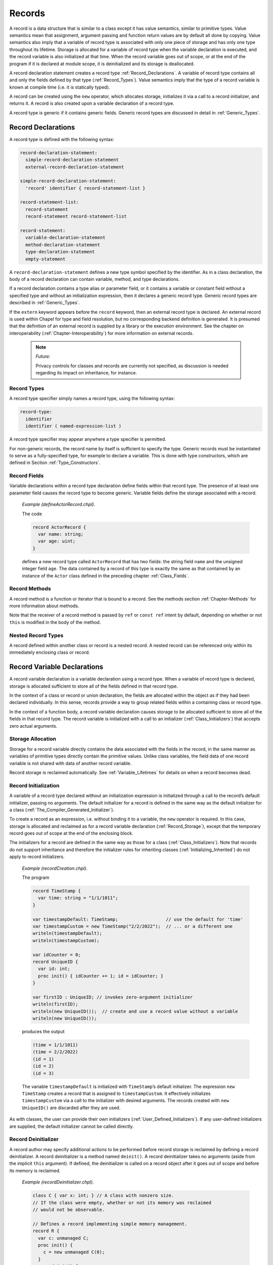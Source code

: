 .. default-domain:: chpl

.. _Chapter-Records:

=======
Records
=======

A record is a data structure that is similar to a class except it has
value semantics, similar to primitive types. Value semantics mean that
assignment, argument passing and function return values are by default
all done by copying. Value semantics also imply that a variable of
record type is associated with only one piece of storage and has only
one type throughout its lifetime. Storage is allocated for a variable of
record type when the variable declaration is executed, and the record
variable is also initialized at that time. When the record variable goes
out of scope, or at the end of the program if it is declared at module
scope, it is deinitialized and its storage is deallocated.

A record declaration statement creates a record
type :ref:`Record_Declarations`. A variable of record type
contains all and only the fields defined by that type
(:ref:`Record_Types`). Value semantics imply that the type of a
record variable is known at compile time (i.e. it is statically typed).

A record can be created using the ``new`` operator, which allocates
storage, initializes it via a call to a record initializer, and returns
it. A record is also created upon a variable declaration of a record
type.

A record type is generic if it contains generic fields. Generic record
types are discussed in detail in :ref:`Generic_Types`.

.. _Record_Declarations:

Record Declarations
-------------------

A record type is defined with the following syntax: 

.. code-block:: syntax

   record-declaration-statement:
     simple-record-declaration-statement
     external-record-declaration-statement

   simple-record-declaration-statement:
     'record' identifier { record-statement-list }

   record-statement-list:
     record-statement
     record-statement record-statement-list

   record-statement:
     variable-declaration-statement
     method-declaration-statement
     type-declaration-statement
     empty-statement

A ``record-declaration-statement`` defines a new type symbol specified
by the identifier. As in a class declaration, the body of a record
declaration can contain variable, method, and type declarations.

If a record declaration contains a type alias or parameter field, or it
contains a variable or constant field without a specified type and
without an initialization expression, then it declares a generic record
type. Generic record types are described
in :ref:`Generic_Types`.

If the ``extern`` keyword appears before the ``record`` keyword, then an
external record type is declared. An external record is used within
Chapel for type and field resolution, but no corresponding backend
definition is generated. It is presumed that the definition of an
external record is supplied by a library or the execution environment.
See the chapter on interoperability
(:ref:`Chapter-Interoperability`) for more information on
external records.

   .. note::
    *Future:*

    Privacy controls for classes and records are currently not specified,
    as discussion is needed regarding its impact on inheritance, for
    instance.

.. _Record_Types:

Record Types
~~~~~~~~~~~~

A record type specifier simply names a record type, using the following
syntax: 

.. code-block:: syntax

   record-type:
     identifier
     identifier ( named-expression-list )

A record type specifier may appear anywhere a type specifier is
permitted.

For non-generic records, the record name by itself is sufficient to
specify the type. Generic records must be instantiated to serve as a
fully-specified type, for example to declare a variable. This is done
with type constructors, which are defined in Section :ref:`Type_Constructors`.

.. _Record_Fields:

Record Fields
~~~~~~~~~~~~~

Variable declarations within a record type declaration define fields
within that record type. The presence of at least one parameter field
causes the record type to become generic. Variable fields define the
storage associated with a record.

   *Example (defineActorRecord.chpl)*.

   The code 

   .. code-block:: chapel

      record ActorRecord {
        var name: string;
        var age: uint;
      }

   defines a new record type called ``ActorRecord`` that has two fields:
   the string field ``name`` and the unsigned integer field ``age``. The
   data contained by a record of this type is exactly the same as that
   contained by an instance of the ``Actor`` class defined in the
   preceding chapter :ref:`Class_Fields`.

.. _Record_Methods:

Record Methods
~~~~~~~~~~~~~~

A record method is a function or iterator that is bound to a record. See
the methods section :ref:`Chapter-Methods` for more information
about methods.

Note that the receiver of a record method is passed by ``ref`` or
``const ref`` intent by default, depending on whether or not ``this`` is
modified in the body of the method.

.. _Nested_Record_Types:

Nested Record Types
~~~~~~~~~~~~~~~~~~~

A record defined within another class or record is a nested record. A
nested record can be referenced only within its immediately enclosing
class or record.

.. _Record_Variable_Declarations:

Record Variable Declarations
----------------------------

A record variable declaration is a variable declaration using a record
type. When a variable of record type is declared, storage is allocated
sufficient to store all of the fields defined in that record type.

In the context of a class or record or union declaration, the fields are
allocated within the object as if they had been declared individually.
In this sense, records provide a way to group related fields within a
containing class or record type.

In the context of a function body, a record variable declaration causes
storage to be allocated sufficient to store all of the fields in that
record type. The record variable is initialized with a call to an
initializer (:ref:`Class_Initializers`) that accepts zero actual
arguments.

.. _Record_Storage:

Storage Allocation
~~~~~~~~~~~~~~~~~~

Storage for a record variable directly contains the data associated with
the fields in the record, in the same manner as variables of primitive
types directly contain the primitive values.  Unlike class variables, the
field data of one record variable is not shared with data of another
record variable.

Record storage is reclaimed automatically. See :ref:`Variable_Lifetimes`
for details on when a record becomes dead.

.. _Record_Initialization:

Record Initialization
~~~~~~~~~~~~~~~~~~~~~

A variable of a record type declared without an initialization
expression is initialized through a call to the record’s default
initializer, passing no arguments. The default initializer for a record
is defined in the same way as the default initializer for a class
(:ref:`The_Compiler_Generated_Initializer`).

To create a record as an expression, i.e. without binding it to a
variable, the ``new`` operator is required. In this case, storage is
allocated and reclaimed as for a record variable declaration
(:ref:`Record_Storage`), except that the temporary record goes
out of scope at the end of the enclosing block.

The initializers for a record are defined in the same way as those for a
class (:ref:`Class_Initializers`). Note that records do not
support inheritance and therefore the initializer rules for inheriting
classes (:ref:`Initializing_Inherited`) do not apply to record
initializers.

   *Example (recordCreation.chpl)*.

   The program 

   .. code-block:: chapel

      record TimeStamp {
        var time: string = "1/1/1011";
      }

      var timestampDefault: TimeStamp;                  // use the default for 'time'
      var timestampCustom = new TimeStamp("2/2/2022");  // ... or a different one
      writeln(timestampDefault);
      writeln(timestampCustom);

      var idCounter = 0;
      record UniqueID {
        var id: int;
        proc init() { idCounter += 1; id = idCounter; }
      }

      var firstID : UniqueID; // invokes zero-argument initializer
      writeln(firstID);
      writeln(new UniqueID());  // create and use a record value without a variable
      writeln(new UniqueID());

   produces the output 

   .. code-block:: printoutput

      (time = 1/1/1011)
      (time = 2/2/2022)
      (id = 1)
      (id = 2)
      (id = 3)

   The variable ``timestampDefault`` is initialized with
   ``TimeStamp``\ ’s default initializer. The expression
   ``new TimeStamp`` creates a record that is assigned to
   ``timestampCustom``. It effectively initializes ``timestampCustom``
   via a call to the initializer with desired arguments. The records
   created with ``new UniqueID()`` are discarded after they are used.

As with classes, the user can provide their own initializers
(:ref:`User_Defined_Initializers`). If any user-defined
initializers are supplied, the default initializer cannot be called
directly.

.. _Record_Deinitializer:

Record Deinitializer
~~~~~~~~~~~~~~~~~~~~

A record author may specify additional actions to be performed before
record storage is reclaimed by defining a record deinitializer. A record
deinitializer is a method named ``deinit()``. A record deinitializer
takes no arguments (aside from the implicit ``this`` argument). If
defined, the deinitializer is called on a record object after it goes
out of scope and before its memory is reclaimed.

   *Example (recordDeinitializer.chpl)*.

   

   .. code-block:: chapel

      class C { var x: int; } // A class with nonzero size.
      // If the class were empty, whether or not its memory was reclaimed
      // would not be observable.

      // Defines a record implementing simple memory management.
      record R {
        var c: unmanaged C;
        proc init() {
          c = new unmanaged C(0);
        }
        proc deinit() {
          delete c;
        }
      }

      proc foo()
      {
        var r: R; // Initialized using default initializer.
        writeln(r);
        // r will go out of scope here.
        // Its deinitializer will be called to free the C object it contains.
      }

      foo();

   .. BLOCK-test-chapeloutput

      (c = {x = 0})

   .. BLOCK-test-chapelexecopts

      --memLeaksByType

.. _Record_Arguments:

Record Arguments
----------------

Record formal arguments with the ``in`` intent will be copy-initialized
into the function’s formal argument
(:ref:`Copy_Initialization_of_Records`).

Record formal arguments with ``inout`` or ``out`` intent will be updated
by the record assignment function (:ref:`Record_Assignment`).

   *Example (paramPassing.chpl)*.

   The program 

   .. code-block:: chapel

      record MyColor {
        var color: int;
      }
      proc printMyColor(in mc: MyColor) {
        writeln("my color is ", mc.color);
        mc.color = 6;   // does not affect the caller's record
      }
      var mc1: MyColor;        // 'color' defaults to 0
      var mc2: MyColor = mc1;  // mc1's value is copied into mc2
      mc1.color = 3;           // mc1's value is modified
      printMyColor(mc2);       // mc2 is not affected by assignment to mc1
      printMyColor(mc2);       // ... or by assignment in printMyColor()

      proc modifyMyColor(inout mc: MyColor, newcolor: int) {
        mc.color = newcolor;
      }
      modifyMyColor(mc2, 7);   // mc2 is affected because of the 'inout' intent
      printMyColor(mc2);

   produces 

   .. code-block:: printoutput

      my color is 0
      my color is 0
      my color is 7

   The assignment to ``mc1.color`` affects only the record stored in
   ``mc1``. The record in ``mc2`` is not affected by the assignment to
   ``mc1`` or by the assignment in ``printMyColor``. ``mc2`` is affected
   by the assignment in ``modifyMyColor`` because the intent ``inout``
   is used.

.. _Record_Field_Access:

Record Field Access
-------------------

A record field is accessed the same way as a class field
(:ref:`Class_Field_Accesses`). When a field access is used as an
rvalue, the value of that field is returned. When it is used as an
lvalue, the value of the record field is updated.

Accessing a parameter or type field returns a parameter or type,
respectively. Also, parameter and type fields can be accessed from an
instantiated record type in addition to from a record value.

.. _Field_Getter_Methods:

Field Getter Methods
~~~~~~~~~~~~~~~~~~~~

As in classes, field accesses are performed via getter methods
(:ref:`Getter_Methods`). By default, these methods simply return
a reference to the specified field (so they can be written as well as
read). The user may redefine these as needed.

.. _Record_Method_Access:

Record Method Calls
-------------------

Record method calls are written the same way as other method calls
(:ref:`Method_Calls`). Unlike class methods, record methods are
always resolved at compile time.

.. _common-operations-1:

Common Operations
-----------------

.. _Copy_Initialization_of_Records:

Copy Initialization of Records
~~~~~~~~~~~~~~~~~~~~~~~~~~~~~~

When a new record variable is created based upon an existing variable,
it is *copy initialized* or *move initialized* as described in
:ref:`Copy_and_Move_Initialization`. When a record is *copy initialized*,
its ``init=`` initializer will be used to create the new record.

Copy initialization is implemented by a method named ``init=``, known as the
*copy initializer*. A copy initializer may only accept one argument, which
represents the value from which the record will be initialized. These methods
share the same rules as a normal initializer (:ref:`Class_Initializers`), along
with some additional restrictions.

The compiler-generated copy initializer for a non-generic record accepts an
argument of the same type and simply initializes each field from the argument's
corresponding field:

.. code-block:: chapel

  record R {
    var x, y, z: int;
  }

  // identical to compiler-generated implementation
  // proc R.init=(other: R) {
  //   this.x = other.x;
  //   this.y = other.y;
  //   this.z = other.z;
  // }

In order to override the compiler-generated implementation, the user must
implement an ``init=`` method with the same signature.

.. code-block:: chapel

  proc R.init=(other: R) {
    this.x = other.x;
    this.y = other.y;
    this.z = other.z;
    writeln("copied R!");
  }

.. note::

  If a user implements their own ``init=`` method, they must also implement an
  assignment operator for the same record type. Implementing one without the
  other will cause the compiler to issue an error. *Rationale*: this
  requirement exists to mitigate hard-to-debug problems by requiring that type
  authors take responsibility for both ``init=`` and ``=`` implementations, or
  neither implementation.

A user may indicate that a type is not copyable by adding a where-clause to
the ``init=`` implementation that evaluates to ``false``:

.. code-block:: chapel

  proc R.init=(other: R) where false {
  }

The compiler-generated copy initializer for a generic type uses the expression
``this.type`` as the argument's type to ensure that the types of the original
record and its copy are the same:

.. code-block:: chapel

  record G {
    type T;
    var x : T;
  }

  // compiler-generated init= for 'G'
  // proc G.init=(other: this.type) {
  //   this.T = other.T;
  //   this.x = other.x;
  // }

Note that the generic fields must still be manually initialized, despite
the type already being known. Future work may allow these fields to be inferred.

.. _Advanced_Copy_Initialization:

Advanced Copy Initialization
~~~~~~~~~~~~~~~~~~~~~~~~~~~~

A copy initializer can also be used to specify how a record should be
initialized from a value of an arbitrary type. This kind of copy initializer is
invoked when a variable declaration's initialization expression is not of the
same type as the record being initialized. For example:

.. code-block:: chapel

  record MyString {
    var s : string;
  }

  // normal copy initializer
  proc MyString.init=(other: MyString) {
    this.s = other.s;
    writeln("normal init=");
  }

  // initialize from a string
  proc MyString.init=(other: string) {
    this.s = other;
    writeln("string init=");
  }

  var A = new MyString("hello");
  var B = A; // "normal init="
  var C : MyString = "goodbye"; // "string init="

Generic types can rely on the ``this.type`` expression to implement these kinds
of copy initializers with the desired type constraints. The ``this.type``
expression will evaluate to the type provided by the user at the variable
declaration:

.. code-block:: chapel

  record Wrapper {
    type T;
    var x : T;
  }

  // normal copy initializer
  proc Wrapper.init=(other: this.type) { ... }

  // An incorrect attempt: ignores the user-specified type, and uses the
  // value's type (which might not be the same!)
  // i.e. 'var w : Wrapper(int) = "hi"', tries to create a 'Wrapper(string)'
  // proc Wrapper.init=(other: ?T) {
  //   this.T = T;
  //   this.x = other;
  // }

  // initialize a Wrapper from the desired wrapped type 'T'
  proc Wrapper.init=(other: this.type.T) {
    this.T = other.type;
    this.x = other;
  }

  var A : Wrapper(int) = 4;
  var B : Wrapper(string) = "hello";

.. _Record_Assignment:

Record Assignment
~~~~~~~~~~~~~~~~~

A variable of record type may be updated by assignment. The compiler
provides a default assignment operator for each record type ``R`` having
the signature:



.. code-block:: chapel

   operator =(ref lhs:R, rhs:R) : void where lhs.type == rhs.type;

In it, the value of each field of the record on the right-hand side is
assigned to the corresponding field of the record on the left-hand side.

The compiler-provided assignment operator may be overridden as described
in :ref:`Assignment_Statements`.

The following example demonstrates record assignment.

   *Example (assignment.chpl)*.

   

   .. code-block:: chapel

      record R {
        var i: int;
        var x: real;
        proc print() { writeln("i = ", this.i, ", x = ", this.x); }
      }
      var A: R;
      A.i = 3;
      A.print();	// "i = 3, x = 0.0"

      var C: R;
      A = C;
      A.print();	// "i = 0, x = 0.0"

      C.x = 3.14;
      A.print();	// "i = 0, x = 0.0"

   

   .. BLOCK-test-chapeloutput

      i = 3, x = 0.0
      i = 0, x = 0.0
      i = 0, x = 0.0

   Prior to the first call to ``R.print``, the record ``A`` is created
   and initialized to all zeroes. Then, its ``i`` field is set to ``3``.
   For the second call to ``R.print``, the record ``C`` is created
   assigned to ``A``. Since ``C`` is default-initialized to all zeroes,
   those zero values overwrite both values in ``A``.

   The next clause demonstrates that ``A`` and ``C`` are distinct
   entities, rather than two references to the same object. Assigning
   ``3.14`` to ``C.x`` does not affect the ``x`` field in ``A``.

.. _Record_Comparison_Operators:

Default Comparison Operators
~~~~~~~~~~~~~~~~~~~~~~~~~~~~

Default functions to overload comparison operators are defined for
records if none are explicitly defined. ``==`` and ``!=`` functions have the
following signatures for a record ``R``:



.. code-block:: chapel

   operator ==(lhs:R, rhs:R) : bool where lhs.type == rhs.type;
   operator !=(lhs:R, rhs:R) : bool where lhs.type == rhs.type;

Other comparison operator overloads (namely ``<``, ``<=``, ``>``, and ``>=``)
have similar signatures but their where clauses also check whether the relevant
operator is supported by each field.

Record comparisons have a similar behavior to :ref:`tuple comparisons
<Tuple_Relational_Operators>`.  The operators ``>``, ``>=``, ``<``, and ``<=``
check the corresponding lexicographical order based on pair-wise comparisons
between the arguments' fields.  The operators ``==`` and ``!=`` check whether
the two arguments are pair-wise equal or not.  The fields are compared in the
order they are declared in the record definition.

.. _Hashing_a_Record:
When using a record to index into a Chapel ``map``, the compiler will generate
a default hash function to use. This behavior can be overridden if more
control of the hashing used is desired. This can be done by defining a ``hash``
method on a record.

.. code-block:: chapel

   use Map;
   var m = new map(R, int);
   proc R.hash() {
     writeln("In custom hash function");
     return i;
   }
   var myR = new R();
   // Indexing the map using an instance of R using the R.hash() method
   m[myR] = 5;


.. _Class_and_Record_Differences:

Differences between Classes and Records
---------------------------------------

The key differences between records and classes are listed below.

.. _Declaration_Differences:

Declarations
~~~~~~~~~~~~

Syntactically, class and record type declarations are identical, except
that they begin with the ``class`` and ``record`` keywords,
respectively. In contrast to classes, records do not support
inheritance.

.. _Storage_Allocation_Differences:

Storage Allocation
~~~~~~~~~~~~~~~~~~

For a variable of record type, storage necessary to contain the data
fields has a lifetime equivalent to the scope in which it is declared.
No two record variables share the same data. It is not necessary to call
``new`` to create a record.

By contrast, a class variable contains only a reference to a class
instance. A class instance is created through a call to its ``new``
operator. Storage for a class instance, including storage for the data
associated with the fields in the class, is allocated and reclaimed
separately from variables referencing that instance. The same class
instance can be referenced by multiple class variables.

.. _Assignment_Differences:

Assignment
~~~~~~~~~~

Assignment to a class variable is performed by reference, whereas
assignment to a record is performed by value. When a variable of class
type is assigned to another variable of class type, they both become
names for the same object. In contrast, when a record variable is
assigned to another record variable, then contents of the source record
are copied into the target record field-by-field.

When a variable of class type is assigned to a record, matching fields
(matched by name) are copied from the class instance into the
corresponding record fields. Subsequent changes to the fields in the
target record have no effect upon the class instance.

Assignment of a record to a class variable is not permitted.

.. _Argument_Differences:

Arguments
~~~~~~~~~

Record arguments use the ``const ref`` intent by default - in contrast
to class arguments which pass by ``const in`` intent by default.

Similarly, the ``this`` receiver argument is passed by ``const in`` by
default for class methods. In contrast, it is passed by ``ref`` or
``const ref`` by default for record methods.

No *nil* Value
~~~~~~~~~~~~~~

Records do not provide a counterpart of the ``nil`` value. A variable of
record type is associated with storage throughout its lifetime, so
``nil`` has no meaning with respect to records.

.. _Record_Delete_Illegal:

The *delete* operator
~~~~~~~~~~~~~~~~~~~~~

Calling ``delete`` on a record is illegal.

.. _Comparison_Operator_Differences:

Default Comparison Operators
~~~~~~~~~~~~~~~~~~~~~~~~~~~~

For records, the compiler will supply default comparison operators if
they are not supplied by the user. In contrast, the user cannot redefine
``==`` and ``!=`` for classes. The default comparison operators for a
record examine the arguments’ fields, while the comparison operators for
classes check whether the l.h.s. and r.h.s. refer to the same class
instance or are both ``nil``.
